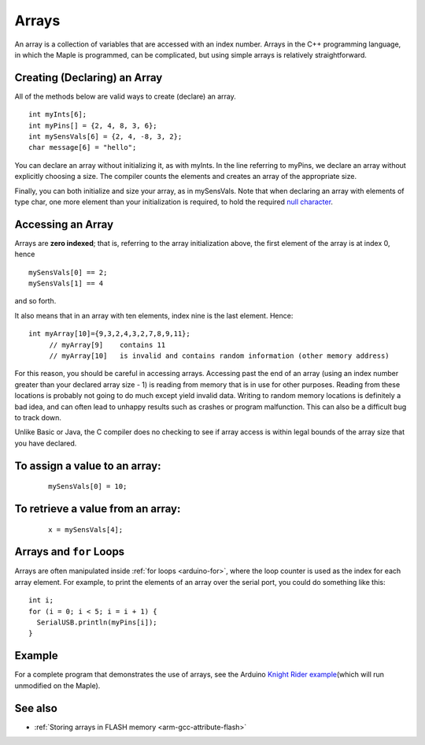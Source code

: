.. highlight:: cpp

.. _arduino-array:

Arrays
======

An array is a collection of variables that are accessed with an index
number. Arrays in the C++ programming language, in which the Maple is
programmed, can be complicated, but using simple arrays is relatively
straightforward.


Creating (Declaring) an Array
-----------------------------

All of the methods below are valid ways to create (declare) an
array. ::

      int myInts[6];
      int myPins[] = {2, 4, 8, 3, 6};
      int mySensVals[6] = {2, 4, -8, 3, 2};
      char message[6] = "hello";

You can declare an array without initializing it, as with myInts.  In
the line referring to myPins, we declare an array without explicitly
choosing a size.  The compiler counts the elements and creates an
array of the appropriate size.

Finally, you can both initialize and size your array, as in
mySensVals. Note that when declaring an array with elements of type
char, one more element than your initialization is required, to hold
the required `null character <http://en.wikipedia.org/wiki/Null-terminated_string>`_.


Accessing an Array
------------------


.. compound::

   Arrays are **zero indexed**; that is, referring to the array
   initialization above, the first element of the array is at index 0,
   hence ::

      mySensVals[0] == 2;
      mySensVals[1] == 4

   and so forth.

It also means that in an array with ten elements, index nine is the
last element. Hence::

    int myArray[10]={9,3,2,4,3,2,7,8,9,11};
         // myArray[9]    contains 11
         // myArray[10]   is invalid and contains random information (other memory address)

For this reason, you should be careful in accessing arrays.  Accessing
past the end of an array (using an index number greater than your
declared array size - 1) is reading from memory that is in use for
other purposes. Reading from these locations is probably not going to
do much except yield invalid data. Writing to random memory locations
is definitely a bad idea, and can often lead to unhappy results such
as crashes or program malfunction. This can also be a difficult bug to
track down.

Unlike Basic or Java, the C compiler does no checking to see if array
access is within legal bounds of the array size that you have
declared.


To assign a value to an array:
------------------------------
 ::

    mySensVals[0] = 10;


To retrieve a value from an array:
----------------------------------

 ::

    x = mySensVals[4];


Arrays and ``for`` Loops
------------------------

Arrays are often manipulated inside :ref:`for loops <arduino-for>`, where
the loop counter is used as the index for each array element. For
example, to print the elements of an array over the serial port, you
could do something like this::

    int i;
    for (i = 0; i < 5; i = i + 1) {
      SerialUSB.println(myPins[i]);
    }


Example
-------

For a complete program that demonstrates the use of arrays, see the
Arduino `Knight Rider example
<http://www.arduino.cc/en/Tutorial/KnightRider>`_\ (which will run
unmodified on the Maple).


See also
--------

-  :ref:`Storing arrays in FLASH memory <arm-gcc-attribute-flash>`

